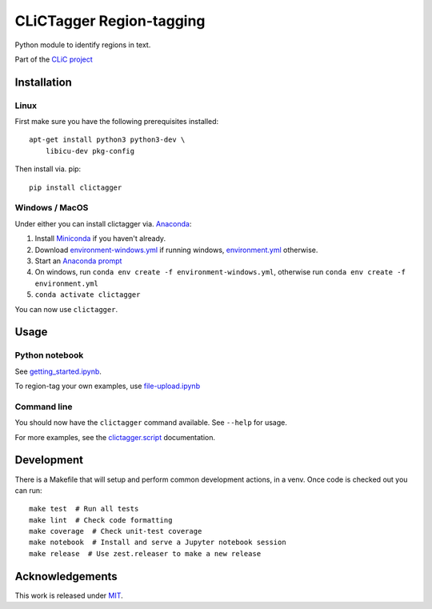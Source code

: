 CLiCTagger Region-tagging
*************************

Python module to identify regions in text.

|ci| |gh-pages|

.. |ci| image:: https://github.com/mahlberg-lab/clictagger/actions/workflows/ci.yml/badge.svg
.. |gh-pages| image:: https://github.com/mahlberg-lab/clictagger/actions/workflows/gh-pages.yml/badge.svg

Part of the `CLiC project <https://www.birmingham.ac.uk/schools/edacs/departments/englishlanguage/research/projects/clic/index.aspx>`__

Installation
============

Linux
-----

First make sure you have the following prerequisites installed::

    apt-get install python3 python3-dev \
        libicu-dev pkg-config

Then install via. pip::

    pip install clictagger

Windows / MacOS
---------------

Under either you can install clictagger via. `Anaconda <https://docs.conda.io/projects/conda/en/latest/user-guide/index.html>`__:

1. Install `Miniconda <https://docs.conda.io/en/latest/miniconda.html>`__ if you haven't already.
2. Download `environment-windows.yml <https://github.com/mahlberg-lab/clictagger/raw/HEAD/environment-windows.yml>`__
   if running windows, `environment.yml <https://github.com/mahlberg-lab/clictagger/raw/HEAD/environment.yml>`__ otherwise.
3. Start an `Anaconda prompt <https://docs.conda.io/projects/conda/en/latest/user-guide/getting-started.html>`__
4. On windows, run ``conda env create -f environment-windows.yml``, otherwise run ``conda env create -f environment.yml``
5. ``conda activate clictagger``

You can now use ``clictagger``.

Usage
=====

Python notebook
---------------

See `getting_started.ipynb <https://mybinder.org/v2/gh/mahlberg-lab/clictagger/HEAD?filepath=getting_started.ipynb>`__.

To region-tag your own examples, use `file-upload.ipynb <https://mybinder.org/v2/gh/mahlberg-lab/clictagger/HEAD?filepath=file-upload.ipynb>`__

Command line
------------

.. image:: commandline_example.svg
    :align: center
    :alt: Animation of command_line usage

You should now have the ``clictagger`` command available. See ``--help`` for usage.

For more examples, see the `clictagger.script <https://mahlberg-lab.github.io/clictagger/clictagger.script>`__ documentation.

Development
===========

There is a Makefile that will setup and perform common development actions, in
a venv. Once code is checked out you can run::

    make test  # Run all tests
    make lint  # Check code formatting
    make coverage  # Check unit-test coverage
    make notebook  # Install and serve a Jupyter notebook session
    make release  # Use zest.releaser to make a new release

Acknowledgements
================

This work is released under `MIT <LICENSE>`__.
